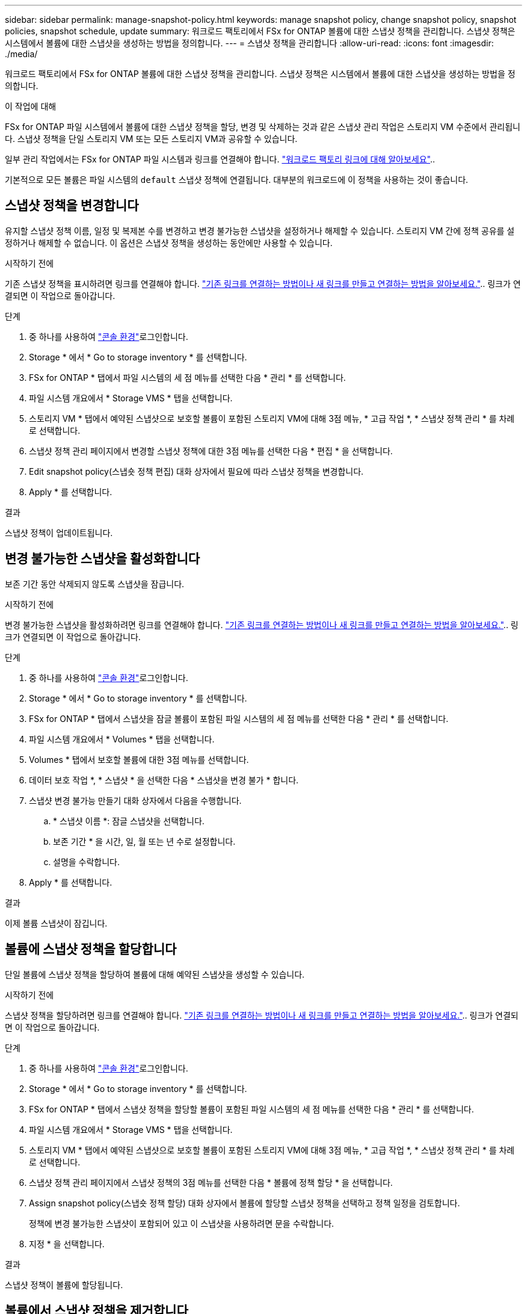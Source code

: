 ---
sidebar: sidebar 
permalink: manage-snapshot-policy.html 
keywords: manage snapshot policy, change snapshot policy, snapshot policies, snapshot schedule, update 
summary: 워크로드 팩토리에서 FSx for ONTAP 볼륨에 대한 스냅샷 정책을 관리합니다. 스냅샷 정책은 시스템에서 볼륨에 대한 스냅샷을 생성하는 방법을 정의합니다. 
---
= 스냅샷 정책을 관리합니다
:allow-uri-read: 
:icons: font
:imagesdir: ./media/


[role="lead"]
워크로드 팩토리에서 FSx for ONTAP 볼륨에 대한 스냅샷 정책을 관리합니다. 스냅샷 정책은 시스템에서 볼륨에 대한 스냅샷을 생성하는 방법을 정의합니다.

.이 작업에 대해
FSx for ONTAP 파일 시스템에서 볼륨에 대한 스냅샷 정책을 할당, 변경 및 삭제하는 것과 같은 스냅샷 관리 작업은 스토리지 VM 수준에서 관리됩니다. 스냅샷 정책을 단일 스토리지 VM 또는 모든 스토리지 VM과 공유할 수 있습니다.

일부 관리 작업에서는 FSx for ONTAP 파일 시스템과 링크를 연결해야 합니다. link:https://docs.netapp.com/us-en/workload-fsx-ontap/links-overview.html["워크로드 팩토리 링크에 대해 알아보세요"]..

기본적으로 모든 볼륨은 파일 시스템의 `default` 스냅샷 정책에 연결됩니다. 대부분의 워크로드에 이 정책을 사용하는 것이 좋습니다.



== 스냅샷 정책을 변경합니다

유지할 스냅샷 정책 이름, 일정 및 복제본 수를 변경하고 변경 불가능한 스냅샷을 설정하거나 해제할 수 있습니다. 스토리지 VM 간에 정책 공유를 설정하거나 해제할 수 없습니다. 이 옵션은 스냅샷 정책을 생성하는 동안에만 사용할 수 있습니다.

.시작하기 전에
기존 스냅샷 정책을 표시하려면 링크를 연결해야 합니다. link:https://docs.netapp.com/us-en/workload-fsx-ontap/create-link.html["기존 링크를 연결하는 방법이나 새 링크를 만들고 연결하는 방법을 알아보세요."].. 링크가 연결되면 이 작업으로 돌아갑니다.

.단계
. 중 하나를 사용하여 link:https://docs.netapp.com/us-en/workload-setup-admin/console-experiences.html["콘솔 환경"^]로그인합니다.
. Storage * 에서 * Go to storage inventory * 를 선택합니다.
. FSx for ONTAP * 탭에서 파일 시스템의 세 점 메뉴를 선택한 다음 * 관리 * 를 선택합니다.
. 파일 시스템 개요에서 * Storage VMS * 탭을 선택합니다.
. 스토리지 VM * 탭에서 예약된 스냅샷으로 보호할 볼륨이 포함된 스토리지 VM에 대해 3점 메뉴, * 고급 작업 *, * 스냅샷 정책 관리 * 를 차례로 선택합니다.
. 스냅샷 정책 관리 페이지에서 변경할 스냅샷 정책에 대한 3점 메뉴를 선택한 다음 * 편집 * 을 선택합니다.
. Edit snapshot policy(스냅숏 정책 편집) 대화 상자에서 필요에 따라 스냅샷 정책을 변경합니다.
. Apply * 를 선택합니다.


.결과
스냅샷 정책이 업데이트됩니다.



== 변경 불가능한 스냅샷을 활성화합니다

보존 기간 동안 삭제되지 않도록 스냅샷을 잠급니다.

.시작하기 전에
변경 불가능한 스냅샷을 활성화하려면 링크를 연결해야 합니다. link:https://docs.netapp.com/us-en/workload-fsx-ontap/create-link.html["기존 링크를 연결하는 방법이나 새 링크를 만들고 연결하는 방법을 알아보세요."].. 링크가 연결되면 이 작업으로 돌아갑니다.

.단계
. 중 하나를 사용하여 link:https://docs.netapp.com/us-en/workload-setup-admin/console-experiences.html["콘솔 환경"^]로그인합니다.
. Storage * 에서 * Go to storage inventory * 를 선택합니다.
. FSx for ONTAP * 탭에서 스냅샷을 잠글 볼륨이 포함된 파일 시스템의 세 점 메뉴를 선택한 다음 * 관리 * 를 선택합니다.
. 파일 시스템 개요에서 * Volumes * 탭을 선택합니다.
. Volumes * 탭에서 보호할 볼륨에 대한 3점 메뉴를 선택합니다.
. 데이터 보호 작업 *, * 스냅샷 * 을 선택한 다음 * 스냅샷을 변경 불가 * 합니다.
. 스냅샷 변경 불가능 만들기 대화 상자에서 다음을 수행합니다.
+
.. * 스냅샷 이름 *: 잠글 스냅샷을 선택합니다.
.. 보존 기간 * 을 시간, 일, 월 또는 년 수로 설정합니다.
.. 설명을 수락합니다.


. Apply * 를 선택합니다.


.결과
이제 볼륨 스냅샷이 잠깁니다.



== 볼륨에 스냅샷 정책을 할당합니다

단일 볼륨에 스냅샷 정책을 할당하여 볼륨에 대해 예약된 스냅샷을 생성할 수 있습니다.

.시작하기 전에
스냅샷 정책을 할당하려면 링크를 연결해야 합니다. link:https://docs.netapp.com/us-en/workload-fsx-ontap/create-link.html["기존 링크를 연결하는 방법이나 새 링크를 만들고 연결하는 방법을 알아보세요."].. 링크가 연결되면 이 작업으로 돌아갑니다.

.단계
. 중 하나를 사용하여 link:https://docs.netapp.com/us-en/workload-setup-admin/console-experiences.html["콘솔 환경"^]로그인합니다.
. Storage * 에서 * Go to storage inventory * 를 선택합니다.
. FSx for ONTAP * 탭에서 스냅샷 정책을 할당할 볼륨이 포함된 파일 시스템의 세 점 메뉴를 선택한 다음 * 관리 * 를 선택합니다.
. 파일 시스템 개요에서 * Storage VMS * 탭을 선택합니다.
. 스토리지 VM * 탭에서 예약된 스냅샷으로 보호할 볼륨이 포함된 스토리지 VM에 대해 3점 메뉴, * 고급 작업 *, * 스냅샷 정책 관리 * 를 차례로 선택합니다.
. 스냅샷 정책 관리 페이지에서 스냅샷 정책의 3점 메뉴를 선택한 다음 * 볼륨에 정책 할당 * 을 선택합니다.
. Assign snapshot policy(스냅숏 정책 할당) 대화 상자에서 볼륨에 할당할 스냅샷 정책을 선택하고 정책 일정을 검토합니다.
+
정책에 변경 불가능한 스냅샷이 포함되어 있고 이 스냅샷을 사용하려면 문을 수락합니다.

. 지정 * 을 선택합니다.


.결과
스냅샷 정책이 볼륨에 할당됩니다.



== 볼륨에서 스냅샷 정책을 제거합니다

볼륨의 스냅샷을 더 이상 원하지 않거나 여러 볼륨에 할당된 스냅샷 정책을 삭제하려는 경우 볼륨에서 스냅샷 정책을 제거합니다. <<스냅샷 정책을 삭제합니다,스냅샷 정책을 삭제합니다>>두 개 이상의 볼륨에 할당되어 있는 경우 모든 볼륨에서 수동으로 제거해야 합니다.

.시작하기 전에
스냅샷 정책을 제거하려면 링크를 연결해야 합니다. link:https://docs.netapp.com/us-en/workload-fsx-ontap/create-link.html["기존 링크를 연결하는 방법이나 새 링크를 만들고 연결하는 방법을 알아보세요."].. 링크가 연결되면 이 작업으로 돌아갑니다.

.단계
. 중 하나를 사용하여 link:https://docs.netapp.com/us-en/workload-setup-admin/console-experiences.html["콘솔 환경"^]로그인합니다.
. Storage * 에서 * Go to storage inventory * 를 선택합니다.
. FSx for ONTAP * 탭에서 스냅샷 정책을 할당할 볼륨이 포함된 파일 시스템의 세 점 메뉴를 선택한 다음 * 관리 * 를 선택합니다.
. 파일 시스템 개요에서 * Storage VMS * 탭을 선택합니다.
. 스토리지 VM * 탭에서 예약된 스냅샷으로 보호할 볼륨이 포함된 스토리지 VM에 대해 3점 메뉴, * 고급 작업 *, * 스냅샷 정책 관리 * 를 차례로 선택합니다.
. 스냅샷 정책 관리 페이지에서 스냅샷 정책의 3점 메뉴를 선택한 다음 * 볼륨에 정책 할당 * 을 선택합니다.
. 스냅샷 정책 할당 대화 상자에서 * 없음 * 을 선택하여 스냅샷 정책을 제거합니다.
. 지정 * 을 선택합니다.


.결과
스냅샷 정책이 볼륨에서 제거됩니다.



== 스냅샷 정책을 삭제합니다

스냅샷 정책이 더 이상 필요하지 않을 경우 삭제합니다.

스냅샷 정책이 둘 이상의 볼륨에 할당된 경우 모든 볼륨에서 스냅샷 정책을 수동으로 삭제해야 <<볼륨에서 스냅샷 정책을 제거합니다,용지를 꺼내십시오>>합니다. 또는 볼륨을 이동할 수 있습니다<<볼륨에 스냅샷 정책을 할당합니다,다른 스냅샷 정책을 할당합니다>>.

.단계
. 중 하나를 사용하여 link:https://docs.netapp.com/us-en/workload-setup-admin/console-experiences.html["콘솔 환경"^]로그인합니다.
. Storage * 에서 * Go to storage inventory * 를 선택합니다.
. FSx for ONTAP * 탭에서 볼륨이 있는 파일 시스템의 세 점 메뉴를 선택한 다음 * 관리 * 를 선택합니다.
. 파일 시스템 개요에서 * Storage VMS * 탭을 선택합니다.
. 스토리지 VM * 탭에서 삭제할 스냅샷 정책이 있는 스토리지 VM의 3점 메뉴를 선택한 다음 * 고급 작업 * 을 선택하고 * 스냅샷 정책 관리 * 를 선택합니다.
. 스냅샷 정책 관리 페이지에서 삭제할 스냅샷 정책에 대한 3점 메뉴를 선택한 다음 * Delete * 를 선택합니다.
. 삭제 대화 상자에서 * 삭제 * 를 선택하여 정책을 삭제합니다.


.결과
스냅샷 정책이 삭제됩니다.

